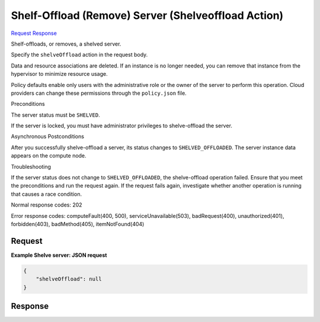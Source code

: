 
Shelf-Offload (Remove) Server (Shelveoffload Action)
====================================================

`Request <POST_shelf-offload_(remove)_server_(shelveoffload_action)_v2.1_tenant_id_servers_server_id_action.rst#request>`__
`Response <POST_shelf-offload_(remove)_server_(shelveoffload_action)_v2.1_tenant_id_servers_server_id_action.rst#response>`__

.. rest_method:: POST /v2.1/{tenant_id}/servers/{server_id}/action

Shelf-offloads, or removes, a shelved server.

Specify the ``shelveOffload`` action in the request body.

Data and resource associations are deleted. If an instance is no longer needed, you can remove that instance from the hypervisor to minimize resource usage.

Policy defaults enable only users with the administrative role or the owner of the server to perform this operation. Cloud providers can change these permissions through the ``policy.json`` file.

Preconditions

The server status must be ``SHELVED``.

If the server is locked, you must have administrator privileges to shelve-offload the server.

Asynchronous Postconditions

After you successfully shelve-offload a server, its status changes to ``SHELVED_OFFLOADED``. The server instance data appears on the compute node.

Troubleshooting

If the server status does not change to ``SHELVED_OFFLOADED``, the shelve-offload operation failed. Ensure that you meet the preconditions and run the request again. If the request fails again, investigate whether another operation is running that causes a race condition.



Normal response codes: 202

Error response codes: computeFault(400, 500), serviceUnavailable(503), badRequest(400),
unauthorized(401), forbidden(403), badMethod(405), itemNotFound(404)

Request
^^^^^^^




.. rest_parameters:: shelf-offload(Remove)Server(ShelveoffloadAction).yaml

	- shelveOffload: shelveOffload




**Example Shelve server: JSON request**


.. code::

    {
        "shelveOffload": null
    }
    


Response
^^^^^^^^




